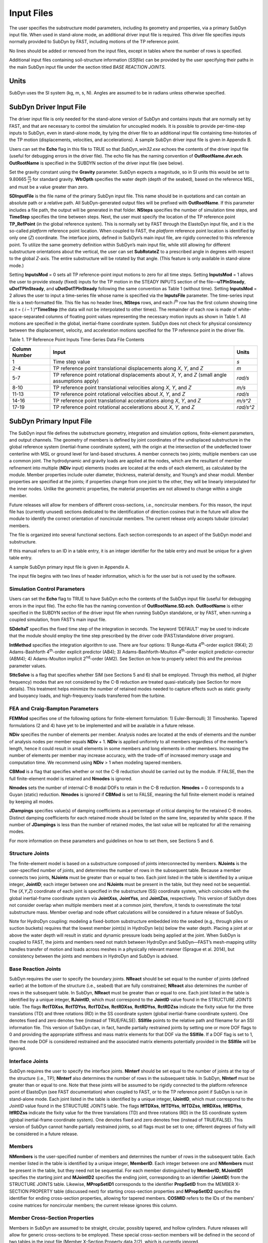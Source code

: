 .. _input-files:

Input Files
===========

The user specifies the substructure model parameters, including its
geometry and properties, via a primary SubDyn input file. When used in
stand-alone mode, an additional driver input file is required. This
driver file specifies inputs normally provided to SubDyn by FAST,
including motions of the TP reference point.

No lines should be added or removed from the input files, except in
tables where the number of rows is specified.

Additional input files containing soil-structure information (*SSIfile*)
can be provided by the user specifying their paths in the main SubDyn
input file under the section titled *BASE REACTION JOINTS*.

Units
-----

SubDyn uses the SI system (kg, m, s, N). Angles are assumed to be in
radians unless otherwise specified.

.. _driver-input-file:

SubDyn Driver Input File
-------------------------

The driver input file is only needed for the stand-alone version of
SubDyn and contains inputs that are normally set by FAST, and that are
necessary to control the simulation for uncoupled models. It is possible
to provide per-time-step inputs to SubDyn, even in stand-alone mode, by
tying the driver file to an additional input file containing
time-histories of the TP motion (displacements, velocities, and
accelerations). A sample SubDyn driver input file is given in Appendix
B.

Users can set the **Echo** flag in this file to TRUE so that
*SubDyn\_win32.exe* echoes the contents of the driver input file (useful
for debugging errors in the driver file). The echo file has the naming
convention of **OutRootName.dvr.ech**. **OutRootName** is specified
in the SUBDYN section of the driver input file (see below).

Set the gravity constant using the **Gravity** parameter. SubDyn
expects a magnitude, so in SI units this would be set to 9.80665
:math:`\frac{m}{s^{2}}` for standard gravity. **WtrDpth** specifies
the water depth (depth of the seabed), based on the reference MSL, and
must be a value greater than zero.

**SDInputFile** is the file name of the primary SubDyn input file.
This name should be in quotations and can contain an absolute path or a
relative path. All SubDyn-generated output files will be prefixed with
**OutRootName**. If this parameter includes a file path, the output
will be generated in that folder. **NSteps** specifies the number of
simulation time steps, and **TimeStep** specifies the time between
steps. Next, the user must specify the location of the TP reference
point **TP\_RefPoint** (in the global reference system). This is
normally set by FAST through the ElastoDyn input file, and it is the
so-called *platform* reference point location. When coupled to FAST, the
*platform* reference point location is identified by only one (*Z*)
coordinate. The interface joints, defined in SubDyn’s main input file,
are rigidly connected to this reference point. To utilize the same
geometry definition within SubDyn’s main input file, while still
allowing for different substructure orientations about the vertical, the
user can set **SubRotateZ** to a prescribed angle in degrees with
respect to the global *Z*-axis. The entire substructure will be rotated
by that angle. (This feature is only available in stand-alone mode.)

Setting **InputsMod** = 0 sets all TP reference-point input motions to
zero for all time steps. Setting **InputsMod** = 1 allows the user to
provide steady (fixed) inputs for the TP motion in the STEADY INPUTS
section of the file—\ **uTPInSteady**, **uDotTPInSteady**, and
**uDotDotTPInSteady** following the same convention as Table 1
(without time). Setting **InputsMod** = 2 allows the user to input a
time-series file whose name is specified via the **InputsFile**
parameter. The time-series input file is a text-formatted file. This
file has no header lines, **NSteps** rows, and each *i*\ :sup:`th` row
has the first column showing time as *t* = ( *i* – 1 )\*\ **TimeStep**
(the data will not be interpolated to other times). The remainder of
each row is made of white-space-separated columns of floating point
values representing the necessary motion inputs as shown in Table 1. All
motions are specified in the global, inertial-frame coordinate system.
SubDyn does not check for physical consistency between the displacement,
velocity, and acceleration motions specified for the TP reference point
in the driver file.

Table 1. TP Reference Point Inputs Time-Series Data File Contents

+-----------------+-------------------------------------------------------------------------------------------------------+------------------------------------------+
| Column Number   | Input                                                                                                 | Units                                    |
+=================+=======================================================================================================+==========================================+
| 1               | Time step value                                                                                       |  `s`                                     |
+-----------------+-------------------------------------------------------------------------------------------------------+------------------------------------------+
| 2-4             | TP reference point translational displacements along *X*, *Y*, and *Z*                                |  `m`                                     |
+-----------------+-------------------------------------------------------------------------------------------------------+------------------------------------------+
| 5-7             | TP reference point rotational displacements about *X*, *Y*, and *Z* (small angle assumptions apply)   | `rad/s`                                  |
+-----------------+-------------------------------------------------------------------------------------------------------+------------------------------------------+
| 8-10            | TP reference point translational velocities along *X*, *Y*, and *Z*                                   | `m/s`                                    |
+-----------------+-------------------------------------------------------------------------------------------------------+------------------------------------------+
| 11-13           | TP reference point rotational velocities about *X*, *Y*, and *Z*                                      | `rad/s`                                  |
+-----------------+-------------------------------------------------------------------------------------------------------+------------------------------------------+
| 14-16           | TP reference point translational accelerations along *X*, *Y*, and *Z*                                | `m/s^2`                                  |
+-----------------+-------------------------------------------------------------------------------------------------------+------------------------------------------+
| 17-19           | TP reference point rotational accelerations about *X*, *Y*, and *Z*                                   | `rad/s^2`                                |
+-----------------+-------------------------------------------------------------------------------------------------------+------------------------------------------+

.. _main-input-file:

SubDyn Primary Input File
-------------------------
The SubDyn input file defines the substructure geometry, integration and
simulation options, finite-element parameters, and output channels. The
geometry of members is defined by joint coordinates of the undisplaced
substructure in the global reference system (inertial-frame coordinate
system), with the origin at the intersection of the undeflected tower
centerline with MSL or ground level for land-based structures. A member
connects two joints; multiple members can use a common joint. The
hydrodynamic and gravity loads are applied at the nodes, which are the
resultant of member refinement into multiple (**NDiv** input) elements
(nodes are located at the ends of each element), as calculated by the
module. Member properties include outer diameter, thickness, material
density, and Young’s and shear moduli. Member properties are specified
at the joints; if properties change from one joint to the other, they
will be linearly interpolated for the inner nodes. Unlike the geometric
properties, the material properties are not allowed to change within a
single member.

Future releases will allow for members of different cross-sections,
i.e., noncircular members. For this reason, the input file has
(currently unused) sections dedicated to the identification of direction
cosines that in the future will allow the module to identify the correct
orientation of noncircular members. The current release only accepts
tubular (circular) members.

The file is organized into several functional sections. Each section
corresponds to an aspect of the SubDyn model and substructure.

If this manual refers to an ID in a table entry, it is an integer
identifier for the table entry and must be unique for a given table
entry.

A sample SubDyn primary input file is given in Appendix A.

The input file begins with two lines of header information, which is for
the user but is not used by the software.


Simulation Control Parameters
~~~~~~~~~~~~~~~~~~~~~~~~~~~~~
Users can set the **Echo** flag to TRUE to have SubDyn echo the
contents of the SubDyn input file (useful for debugging errors in the
input file). The echo file has the naming convention of
**OutRootName.SD.ech**. **OutRootName** is either specified in the
SUBDYN section of the driver input file when running SubDyn standalone,
or by FAST, when running a coupled simulation, from FAST’s main input
file.

**SDdeltaT** specifies the fixed time step of the integration in
seconds. The keyword ‘DEFAULT’ may be used to indicate that the module
should employ the time step prescribed by the driver code
(FAST/standalone driver program).

**IntMethod** specifies the integration algorithm to use. There are
four options: 1) Runge-Kutta 4\ :sup:`th`-order explicit (RK4); 2)
Adams-Bashforth 4\ :sup:`th`-order explicit predictor (AB4); 3)
Adams-Bashforth-Moulton 4\ :sup:`th`-order explicit predictor-corrector
(ABM4); 4) Adams-Moulton implicit 2\ :sup:`nd`-order (AM2). See Section
on how to properly select this and the previous parameter values.

**SttcSolve** is a flag that specifies whether SIM (see Sections 5 and
6) shall be employed. Through this method, all (higher frequency) modes
that are not considered by the C-B reduction are treated
quasi-statically (see Section for more details). This treatment helps
minimize the number of retained modes needed to capture effects such as
static gravity and buoyancy loads, and high-frequency loads transferred
from the turbine.

FEA and Craig-Bampton Parameters
~~~~~~~~~~~~~~~~~~~~~~~~~~~~~~~~

**FEMMod** specifies one of the following options for finite-element
formulation: 1) Euler-Bernoulli; 3) Timoshenko. Tapered formulations (2
and 4) have yet to be implemented and will be available in a future
release.

**NDiv** specifies the number of elements per member. Analysis nodes
are located at the ends of elements and the number of analysis nodes per
member equals **NDiv** + 1. **NDiv** is applied uniformly to all
members regardless of the member’s length, hence it could result in
small elements in some members and long elements in other members.
Increasing the number of elements per member may increase accuracy, with
the trade-off of increased memory usage and computation time. We
recommend using **NDiv** > 1 when modeling tapered members.

**CBMod** is a flag that specifies whether or not the C-B reduction
should be carried out by the module. If FALSE, then the full
finite-element model is retained and **Nmodes** is ignored.

**Nmodes** sets the number of internal C-B modal DOFs to retain in the
C-B reduction. **Nmodes** = 0 corresponds to a Guyan (static)
reduction. **Nmodes** is ignored if **CBMod** is set to FALSE,
meaning the full finite-element model is retained by keeping all modes.

**JDampings** specifies value(s) of damping coefficients as a
percentage of critical damping for the retained C-B modes. Distinct
damping coefficients for each retained mode should be listed on the same
line, separated by white space. If the number of **JDampings** is less
than the number of retained modes, the last value will be replicated for
all the remaining modes.

For more information on these parameters and guidelines on how to set
them, see Sections 5 and 6.

Structure Joints
~~~~~~~~~~~~~~~~

The finite-element model is based on a substructure composed of joints
interconnected by members. **NJoints** is the user-specified number of
joints, and determines the number of rows in the subsequent table.
Because a member connects two joints, **NJoints** must be greater than
or equal to two. Each joint listed in the table is identified by a
unique integer, **JointID**; each integer between one and
**NJoints** must be present in the table, but they need not be
sequential. The (*X*,\ *Y*,\ *Z*) coordinate of each joint is specified
in the substructure (SS) coordinate system, which coincides with the
global inertial-frame coordinate system via **JointXss**,
**JointYss**, and **JointZss**, respectively. This version of SubDyn
does not consider overlap when multiple members meet at a common joint,
therefore, it tends to overestimate the total substructure mass. Member
overlap and node offset calculations will be considered in a future
release of SubDyn.

Note for HydroDyn coupling: modeling a fixed-bottom substructure
embedded into the seabed (e.g., through piles or suction buckets)
requires that the lowest member joint(s) in HydroDyn lie(s) below the
water depth. Placing a joint at or above the water depth will result in
static and dynamic pressure loads being applied at the joint. When
SubDyn is coupled to FAST, the joints and members need not match between
HydroDyn and SubDyn—FAST’s mesh-mapping utility handles transfer of
motion and loads across meshes in a physically relevant manner (Sprague
et al. 2014), but consistency between the joints and members in HydroDyn
and SubDyn is advised.   

Base Reaction Joints
~~~~~~~~~~~~~~~~~~~~~

SubDyn requires the user to specify the boundary joints. **NReact**
should be set equal to the number of joints (defined earlier) at the
bottom of the structure (i.e., seabed) that are fully constrained;
**NReact** also determines the number of rows in the subsequent table.
In SubDyn, **NReact** must be greater than or equal to one. Each joint
listed in the table is identified by a unique integer, **RJointID**,
which must correspond to the **JointID** value found in the STRUCTURE
JOINTS table. The flags **RctTDXss**, **RctTDYss**, **RctTDZss**,
**RctRDXss**, **RctRDYss**, **RctRDZss** indicate the fixity value
for the three translations (TD) and three rotations (RD) in the SS
coordinate system (global inertial-frame coordinate system). One denotes
fixed and zero denotes free (instead of TRUE/FALSE). **SSIfile**
points to the relative path and filename for an SSI information file.
This version of SubDyn can, in fact, handle partially restrained joints
by setting one or more DOF flags to 0 and providing the appropriate
stiffness and mass matrix elements for that DOF via the **SSIfile**.
If a DOF flag is set to 1, then the node DOF is considered restrained
and the associated matrix elements potentially provided in the
**SSIfile** will be ignored.


Interface Joints
~~~~~~~~~~~~~~~~

SubDyn requires the user to specify the interface joints. **NInterf**
should be set equal to the number of joints at the top of the structure
(i.e., TP); **NInterf** also determines the number of rows in the
subsequent table. In SubDyn, **NInterf** must be greater than or equal
to one. Note that these joints will be assumed to be rigidly connected
to the platform reference point of ElastoDyn (see FAST documentation)
when coupled to FAST, or to the TP reference point if SubDyn is run in
stand-alone mode. Each joint listed in the table is identified by a
unique integer, **IJointID**, which must correspond to the *JointID*
value found in the STRUCTURE JOINTS table. The flags **ItfTDXss**,
**ItfTDYss**, **ItfTDZss**, **ItfRDXss**, **ItfRDYss**,
**ItfRDZss** indicate the fixity value for the three translations (TD)
and three rotations (RD) in the SS coordinate system (global
inertial-frame coordinate system). One denotes fixed and zero denotes
free (instead of TRUE/FALSE). This version of SubDyn cannot handle
partially restrained joints, so all flags must be set to one; different
degrees of fixity will be considered in a future release.

Members
~~~~~~~

**NMembers** is the user-specified number of members and determines
the number of rows in the subsequent table. Each member listed in the
table is identified by a unique integer, **MemberID**. Each integer
between one and **NMembers** must be present in the table, but they
need not be sequential. For each member distinguished by **MemberID**,
**MJointID1** specifies the starting joint and **MJointID2**
specifies the ending joint, corresponding to an identifier
(**JointID**) from the STRUCTURE JOINTS table. Likewise,
**MPropSetID1** corresponds to the identifier **PropSetID** from the
MEMBER X-SECTION PROPERTY table (discussed next) for starting
cross-section properties and **MPropSetID2** specifies the identifier
for ending cross-section properties, allowing for tapered members.
**COSMID** refers to the IDs of the members’ cosine matrices for
noncircular members; the current release ignores this column.

Member Cross-Section Properties
~~~~~~~~~~~~~~~~~~~~~~~~~~~~~~~

Members in SubDyn are assumed to be straight, circular, possibly
tapered, and hollow cylinders. Future releases will allow for generic
cross-sections to be employed. These special cross-section members will
be defined in the second of two tables in the input file (Member
X-Section Property data 2/2), which is currently ignored.

For the circular cross-section members, properties needed by SubDyn are
material Young’s modulus, **YoungE**, shear modulus, **ShearG**, and
density, **MatDens**, member outer diameter, **XsecD**, and member
thickness, **XsecT**. Users will need to create an entry in the first
table within this section of the input file distinguished by
**PropSetID**, for each unique combination of these five properties.
The member property-set table contains **NPropSets** rows. The member
property sets are referred to by their **PropSetID** in the MEMBERS
table, as described in Section . Note, however, that although diameter
and thickness will be linearly interpolated within an individual member,
SubDyn will not allow *material* properties to change within an
individual member.

The second table in this section of the input file (not to be used in
this release) will have **NXPropSets** rows (assumed to be zero for
this release), and have additional entries when compared to the previous
table, including: cross-sectional area (**XsecA**), cross-sectional
shear area along the local principal axes *x* and *y* (**XsecAsx**,
**XsecAsy**), cross-sectional area second moment of inertia about *x*
and *y* (**XsecJxx**, **XsecJyy**), and cross-sectional area polar
moment of inertia (**XsecJ0**). The member cosine matrix section (see
Section ) will help determine the correct orientation of the members
within the assembly.

Member Cosine Matrices COSM (i,j)
~~~~~~~~~~~~~~~~~~~~~~~~~~~~~~~~~
This table is not currently used by SubDyn, but in future releases it
will need to be populated if members with cross-sections other than
circular will be employed.

**NCOSMs** rows, one for each unique member orientation set, will need
to be provided. Each row of the table will list the nine entries of the
direction cosine matrices (COSM11, COSM12,…COSM33) for matrix elements
(1,1), (1,2),…(3,3) that establish the orientation of the local member
axes (*x*,\ *y* principal axes in the cross-sectional plane, *z* along
the member longitudinal axis) with respect to the SS coordinate system
(local-to-global transformation matrices).

Joint Additional Concentrated Masses
~~~~~~~~~~~~~~~~~~~~~~~~~~~~~~~~~~~~

SubDyn can accept **NCmass** lumped masses/inertias defined at the
joints. The subsequent table will have **NCmass** rows, in which for
each joint distinguished by **CMJointID** (corresponding to an
identifier, **JointID**, from the STRUCTURE JOINTS table), **JMass**
specifies the lumped mass value, and **JMXX**, **JMYY**, **JMZZ**
specify the mass second moments of inertia with respect to the SS
coordinate system.

Output: Summary and Outfile
~~~~~~~~~~~~~~~~~~~~~~~~~~~
In this section of the input file, the user sets flags and switches for
the desired output behavior.

Specifying **SDSum** = TRUE causes SubDyn to generate a summary file
with name **OutRootName**.SD.sum*. **OutRootName** is either
specified in the SUBDYN section of the driver input file when running
SubDyn in stand-alone mode, or in the FAST input file when running a
coupled simulation. See Section 4.2 for summary file details.

In this release, **OutCOSM** is ignored. In future releases,
specifying **OutCOSM** = TRUE will cause SubDyn to include direction
cosine matrices (undeflected) in the summary file for only those members
requested in the list of output channels.

Specifying **OutAll** = TRUE causes SubDyn to output forces and
moments at all of the joints (not internal nodes). That is, the static
(elastic) and dynamic (inertia) components of the three forces and three
moments at the end node of each member connected to a given joint are
output for all joints. These outputs are included within the
**OutRootName**.SD.out* output file in addition to those directly
specified through the output channels section below.

If **OutSwtch** is set to one, outputs are sent to a file with the
name **OutRootName**.SD.out*. If **OutSwtch** is set to two, outputs
are sent to the calling program (FAST) for writing in its main output
file (not available in stand-alone mode). If **OutSwtch** is set to
three, both file outputs occur. In stand-alone mode, setting
**OutSwtch** to two results in no output file being produced.

If **TabDelim** is set to TRUE and **OutSwtch** is set to one, the
output file **OutRootName**.SD.out* will be tab-delimited.

With **OutDec** set to an integer value greater than one, the output
file data rate will be decimated, and only every **OutDec**-th value
will be written to the file. This applies only to SubDyn’s output file
(**OutRootName**.SD.out*)—not FAST’s.

The **OutFmt** and **OutSFmt** parameters control the formatting of
SubDyn’s output file for the output data and the channel headers,
respectively. SubDyn currently does not check the validity of these
format strings. They need to be valid Fortran format strings.
**OutSFmt** is used for the column header and **OutFmt** is used for
the channel data. Therefore, in order for the headers and channel data
to align properly, the width specification should match. For example:

| "ES11.4" OutFmt
| "A11" OutSFmt.

Member Output List
~~~~~~~~~~~~~~~~~~

SubDyn can output load and kinematic quantities at up to nine locations
for up to nine different members, for a total of 81 possible local
member output locations. **NMOutputs** specifies the number of members
that output is requested for. The user must create a table entry for
each requested member. Within a row of this table, **MemberID** is the
ID specified in the MEMBERS table, and **NOutCnt** specifies how many
nodes along the member will generate output. **NodeCnt** specifies
those node numbers (a separate entry on the same line for each node) for
output as an integer index from the start-joint (node 1) to the
end-joint (node **NDiv** + 1) of the member. The outputs specified in
the SDOutList section determines which quantities are actually output at
these locations.

Output Channels- SDOutList Section
~~~~~~~~~~~~~~~~~~~~~~~~~~~~~~~~~~

This section specifies which quantities are output by SubDyn. Enter one
or more lines containing quoted strings that in turn contain one or more
output parameter names. Separate output parameter names by any
combination of commas, semicolons, spaces, and/or tabs. If a parameter
name is prefixed with a minus sign, “-”, underscore, “\_”, or the
characters “m” or “M”, SubDyn will multiply the value for that channel
by –1 before writing the data. The parameters are written in the order
they are listed in the input file. SubDyn allows the use of multiple
lines so that users can break their lists into meaningful groups and so
the lines can be shorter. Comments may also be entered after the closing
quote on any of the lines. Entering a line with the string “END” at the
beginning of the line or at the beginning of a quoted string found at
the beginning of the line will cause SubDyn to quit scanning for more
lines of channel names. Modal kinematics and member-node-, base-, and
interface-related kinematic and load quantities can be selected.
Member-node-related data follow the organization described in Section .
If SubDyn encounters an unknown/invalid channel name, it prints an error
message and halts execution. Please refer to Appendix C for a complete
list of possible output parameters and their names.

SSI Input File
--------------

Individual SSI files (*SSIfiles*) can be provided for each restrained
node, therefore the maximum number of SSIfiles is **NReact**. In an
SSIfile, up to 21 elements for the SSI mass matrix and up to 21 SSI
stiffness matrix elements can be provided. The mass and stiffness
elements account for both pile and soil effects. No additional damping
can be provided at this point.

The order of the elements is not important, because each element value
is accompanied by a string label that identifies the actual element. The
stiffness matrix accepted labels are: 'Kxx', 'Kxy', 'Kyy', 'Kxz', 'Kyz’,
'Kzz’, 'Kxtx', 'Kytx', 'Kztx', 'Ktxtx', 'Kxty', 'Kyty','Kzty’, 'Ktxty',
'Ktyty', ‘Kxtz', 'Kytz', 'Kztz', 'Ktxtz', 'Ktytz', 'Ktztz'.

If any matrix element is not provided it will be set to infinity (i.e.,
machine ‘huge’) by default.

For the mass matrix the accepted labels are:
'Mxx','Mxy','Myy','Mxz','Myz', 'Mzz','Mxtx','Mytx','Mztx', 'Mtxtx',
'Mxty', 'Myty', 'Mzty', 'Mtxty', 'Mtyty', 'Mxtz', 'Mytz', 'Mztz',
'Mtxtz', 'Mtytz', 'Mtztz'. If any matrix element is not provided it will
be set to 0 by default. The labels contain ‘K’ or ‘M’ to specify
stiffness or mass matrix elements, and then the directions they apply
to, e.g., ‘Kxy’ refers to the force along x due to a unit displacement
along y; the ‘t’ refers to the rotation about one of the ‘x’,’y’, or ’z’
axes in the global coordinate system.

Units are in SI system (N/m; N/m/rad; Nm/rad, Kg, kgm, kgm2).

Note that by selecting fixities of 1 in the various DOFs of the
restrained nodes, the columns and rows associated with those DOFs will
be removed, therefore the associated matrix elements will be ignored.

A sample SubDyn SSI input file is given in Appendix C.
